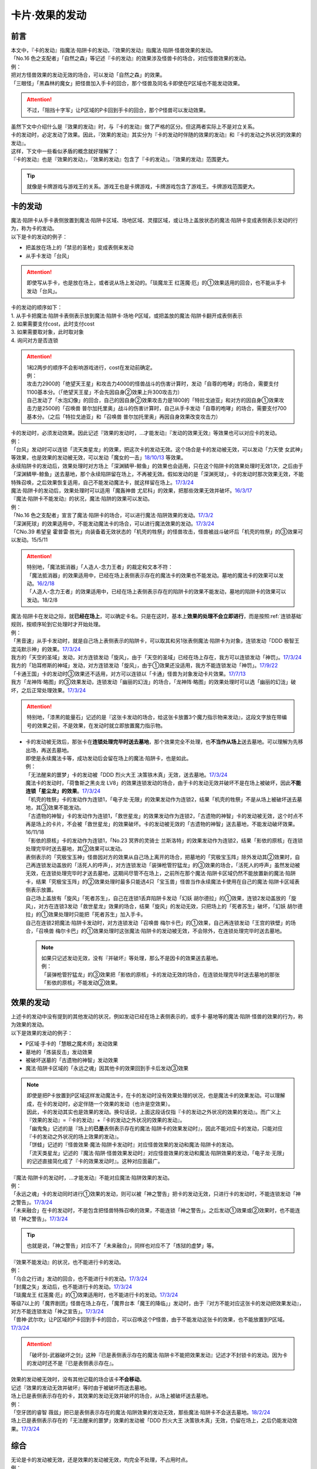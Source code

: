 ===============
卡片·效果的发动
===============

前言
========

| 本文中，『卡的发动』指魔法·陷阱卡的发动，『效果的发动』指魔法·陷阱·怪兽效果的发动。
| 「No.16 色之支配者」「自然之森」等记述『卡的发动』的效果涉及怪兽卡的场合，对应怪兽效果的发动。
| 例：
| 把对方怪兽效果的发动无效的场合，可以发动「自然之森」的效果。
| 「三眼怪」「黑森林的魔女」把怪兽加入手卡的回合，那个怪兽及同名卡即使在P区域也不能发动效果。

.. attention:: 不过，「阻挡十字军」让P区域的P卡回到手卡的回合，那个P怪兽可以发动效果。

| 虽然下文中介绍什么是『效果的发动』时，与『卡的发动』做了严格的区分。但这两者实际上不是对立关系。
| 卡的发动时，必定发动了效果。因此，『效果的发动』其实分为『卡的发动时伴随的效果的发动』和『卡的发动之外状况的效果的发动』。
| 这样，下文中一些看似矛盾的概念就好理解了：
| 『卡的发动』也是『效果的发动』，『效果的发动』包含了『卡的发动』。『效果的发动』范围更大。

.. tip:: 就像是卡牌游戏与游戏王的关系。游戏王也是卡牌游戏，卡牌游戏包含了游戏王。卡牌游戏范围更大。

.. _卡的发动:

卡的发动
=========

| 魔法·陷阱卡从手卡表侧放置到魔法·陷阱卡区域、场地区域、灵摆区域，或让场上盖放状态的魔法·陷阱卡变成表侧表示发动的行为，称为卡的发动。
| 以下是卡的发动的例子：

-  把盖放在场上的「禁忌的圣枪」变成表侧来发动
-  从手卡发动「台风」

.. attention:: 即使写从手卡，也是放在场上，或者说从场上发动的。「琰魔龙王 红莲魔·厄」的①效果适用的回合，也不能从手卡发动「台风」。

| 卡的发动的顺序如下：
| 1. 从手卡把魔法·陷阱卡表侧表示放到魔法·陷阱卡·场地·P区域，或把盖放的魔法·陷阱卡翻开成表侧表示
| 2. 如果需要支付cost，此时支付cost
| 3. 如果需要取对象，此时取对象
| 4. 询问对方是否连锁

.. attention::

   | 1和2两步的顺序不会影响游戏进行，cost在发动前确定。
   | 例：
   | 攻击力2900的「绝望天王星」和攻击力4000的怪兽战斗的伤害计算时，发动「自尊的咆哮」的场合，需要支付1100基本分。（「绝望天王星」不会先因自身②效果上升300攻击力）
   | 自己发动了「水泡幻像」的回合，自己的因自身②效果攻击力是1800的「特拉戈迪亚」和对方的因自身①效果攻击力是2500的「召唤兽 普尔加托里奥」战斗的伤害计算时，自己从手卡发动「自尊的咆哮」的场合，需要支付700基本分。（之后「特拉戈迪亚」和「召唤兽 普尔加托里奥」再因自身效果改变攻击力）

| 卡的发动时，必须发动效果。因此记述『效果的发动时，...才能发动』『发动的效果无效』等效果也可以对应卡的发动。
| 例：
| 「台风」发动时可以连锁「流天类星龙」的效果，把这次卡的发动无效。这个场合是卡的发动被无效，可以发动「力天使 女武神」等效果，也是效果的发动被无效，可以发动「魔女的一击」\ `18/10/13 <https://www.db.yugioh-card.com/yugiohdb/faq_search.action?ope=4&cid=14156>`__ 等效果。
| 永续陷阱卡的发动后，效果处理时对方场上「深渊鳞甲-鲸鱼」的效果也会适用，只在这个陷阱卡的效果处理时无效1次，之后由于「深渊鳞甲-鲸鱼」送去墓地，那个永续陷阱留在场上，不再被无效。假如发动的是「深渊死球」，卡的发动时那次效果无效，不能特殊召唤，之后效果恢复适用，自己不能发动魔法卡，就这样留在场上。\ `17/3/24 <https://www.db.yugioh-card.com/yugiohdb/faq_search.action?ope=5&fid=12936&keyword=&tag=-1>`__\
| 魔法·陷阱卡的发动后，效果处理时可以适用「魔轰神兽 尤尼科」的效果，把那些效果无效并破坏。\ `16/3/17 <https://www.db.yugioh-card.com/yugiohdb/faq_search.action?ope=4&cid=8575>`__\

| 『魔法·陷阱卡不能发动』的状况，魔法·陷阱的效果可以发动。
| 例：
| 「No.16 色之支配者」宣言了魔法·陷阱卡的场合，可以进行魔法·陷阱效果的发动。\ `17/3/2 <https://www.db.yugioh-card.com/yugiohdb/faq_search.action?ope=4&cid=9860>`__\
| 「深渊死球」的效果适用中，不能发动魔法卡的场合，可以进行魔法效果的发动。\ `17/3/24 <https://www.db.yugioh-card.com/yugiohdb/faq_search.action?ope=5&fid=12601&keyword=&tag=-1>`__\
| 「CNo.39 希望皇 霍普雷·胜光」向装备着无效状态的「机壳的牲祭」的怪兽攻击，怪兽被战斗破坏后「机壳的牲祭」的③效果可以发动。15/5/11

.. attention::

   | 特别地，「魔法抵消器」「人造人-念力王者」的裁定和文本不符：
   | 「魔法抵消器」的效果适用中，已经在场上表侧表示存在的魔法卡的效果也不能发动。墓地的魔法卡的效果可以发动。\ `16/2/18 <https://www.db.yugioh-card.com/yugiohdb/faq_search.action?ope=4&cid=5594>`__
   | 「人造人-念力王者」的效果适用中，已经在场上表侧表示存在的陷阱卡的效果不能发动，墓地的陷阱卡的效果可以发动。18/2/8

| 魔法·陷阱卡在发动之际，就\ **已经在场上**\ ，可以确定卡名。只是在这时，基本上\ **效果的处理不会立即进行**\ ，而是按照\ :ref:`连锁基础`\ 规则，按顺序轮到它处理时才开始处理。
| 例：
| 「黑音速」从手卡发动时，就是自己场上表侧表示的陷阱卡，可以取其和另1张表侧魔法·陷阱卡为对象，连锁发动「DDD 极智王 混沌默示神」的效果。\ `17/3/24 <https://www.db.yugioh-card.com/yugiohdb/faq_search.action?ope=5&fid=17820>`__\
| 我方的「天空的圣域」发动，对方连锁发动「旋风」，由于「天空的圣域」已经在场上存在，我方可以连锁发动「神罚」。\ `17/3/24 <https://www.db.yugioh-card.com/yugiohdb/faq_search.action?ope=5&fid=10698&keyword=&tag=-1>`__\
| 我方的「珀耳修斯的神域」发动，对方连锁发动「旋风」，由于①效果还没适用，我方不能连锁发动「神罚」。\ `17/9/22 <https://www.db.yugioh-card.com/yugiohdb/faq_search.action?ope=5&fid=21418&keyword=&tag=-1>`__\
| 「卡通王国」卡的发动时③效果还不适用，对方可以连锁以「卡通」怪兽为对象发动卡片效果。\ `17/7/13 <https://www.db.yugioh-card.com/yugiohdb/faq_search.action?ope=5&fid=15864>`__\
| 我方「龙神阵·略图」的③效果发动，连锁发动「幽丽的幻泷」的场合，「龙神阵·略图」的效果处理时可以选「幽丽的幻泷」破坏，之后正常处理效果。\ `17/3/24 <https://www.db.yugioh-card.com/yugiohdb/faq_search.action?ope=5&fid=7634&keyword=&tag=-1>`__\

.. attention:: 特别地，「漆黑的能量石」记述的是『这张卡发动的场合，给这张卡放置3个魔力指示物来发动』，这段文字放在带编号的效果之前，不是效果，在发动时就立即放置魔力指示物。

-  | 卡的发动被无效后，那张卡在\ **连锁处理完毕时送去墓地**\ ，那个效果完全不处理，也\ **不当作从场上**\ 送去墓地。可以理解为先移出场，再送去墓地。
   | 即使是永续魔法卡等，成功发动后会留在场上的魔法·陷阱卡，也是如此。
   | 例：
   | 「无法醒来的噩梦」卡的发动被「DDD 烈火大王 决策铁木真」无效，送去墓地。\ `17/3/24 <https://www.db.yugioh-card.com/yugiohdb/faq_search.action?ope=5&fid=20655>`__\
   | 魔法卡的发动时，「荷鲁斯之黑炎龙 LV8」的效果连锁发动的场合，由于卡的发动无效并破坏不是在场上被破坏，因此\ **不能连锁「星尘龙」的效果**\ 。\ `17/3/24 <https://www.db.yugioh-card.com/yugiohdb/faq_search.action?ope=5&fid=11290>`__\
   | 「机壳的牲祭」卡的发动作为连锁1，「电子龙·无限」的效果发动作为连锁2，结果「机壳的牲祭」不是从场上被破坏送去墓地，其③效果不能发动。
   | 「古遗物的神智」卡的发动作为连锁1，「救世星龙」的效果发动作为连锁2，「古遗物的神智」卡的发动被无效，这个时点不再是场上的卡片，不会被「救世星龙」的效果破坏。卡的发动被无效的「古遗物的神智」送去墓地，不能发动破坏效果。16/11/18
   | 「影依的原核」卡的发动作为连锁1，「No.23 冥界的灵骑士 兰斯洛特」的效果发动作为连锁2，结果「影依的原核」在连锁处理完毕时送去墓地，其②效果可以发动。
   | 表侧表示的「究极宝玉神」怪兽因对方的效果从自己场上离开的场合，把墓地的「究极宝玉阵」除外发动其②效果时，自己再连锁发动盖放的「活死人的呼声」，对方连锁发动「装弹枪管狞猛龙」的③效果的场合，「活死人的呼声」虽然发动被无效，在连锁处理完毕时才送去墓地，这期间尽管不在场上，之前所在那个魔法·陷阱卡区域仍然不能放置新的魔法·陷阱卡，结果「究极宝玉阵」的②效果处理时最多只能选4只「宝玉兽」怪兽当作永续魔法卡使用在自己的魔法·陷阱卡区域表侧表示放置。
   | 自己场上盖放有「旋风」「死者苏生」，自己在连锁1丢弃陷阱卡发动「幻妖 胡尔德拉」的①效果，连锁2发动盖放的「旋风」，对方在连锁3发动「救世星龙」效果的场合，结果「旋风」的发动无效，只把场上的「死者苏生」破坏，「幻妖 胡尔德拉」的①效果处理时只能把「死者苏生」加入手卡。
   | 自己在连锁2把魔法·陷阱卡发动时，对方连锁发动「召唤兽 梅尔卡巴」的①效果，自己再连锁发动「王宫的铁壁」的场合，「召唤兽 梅尔卡巴」的①效果处理时这张魔法·陷阱卡的发动被无效，不会除外，在连锁处理完毕时送去墓地。

   .. note::

      | 如果只记述发动无效，没有『并破坏』等处理，那么不是因卡的效果送去墓地。
      | 例：
      | 「装弹枪管狞猛龙」的③效果把「影依的原核」卡的发动无效的场合，在连锁处理完毕时送去墓地的那张「影依的原核」不能发动②效果。

.. _效果的发动:

效果的发动
==============

| 上述卡的发动中没有提到的其他发动的状况，例如发动已经在场上表侧表示的，或手卡·墓地等的魔法·陷阱·怪兽的效果的行为，称为效果的发动。
| 以下是效果的发动的例子：

-  P区域·手卡的「慧眼之魔术师」发动效果
-  墓地的「炼装反击」发动效果
-  被破坏送墓的「古遗物的神智」发动效果
-  魔法·陷阱卡区域的「永远之魂」因其他卡的效果回到手卡后发动③效果

.. note::

   | 即使是把P卡放置到P区域这样发动魔法卡，在卡的发动时没有效果处理的状况，也是魔法卡的效果发动。可以理解成，在卡的发动时，必定伴随一个效果的发动（也许是空效果）。
   | 因此，卡的发动其实也是效果的发动。换句话说，上面这段话仅指『卡的发动之外状况的效果的发动』。而广义上『效果的发动』=『卡的发动』+『卡的发动之外状况的效果的发动』。

   | 「幽鬼兔」记述的是『场上的\ **已是**\ 表侧表示存在的魔法·陷阱卡的效果发动时』，因此不能对应卡的发动，只能对应『卡的发动之外状况的场上效果的发动』。
   | 「饼蛙」记述的『怪兽效果·魔法·陷阱卡发动时』对应怪兽效果的发动和魔法·陷阱卡的发动。
   | 「流天类星龙」记述的『魔法·陷阱·怪兽效果发动时』对应怪兽效果的发动和魔法·陷阱效果的发动，「电子龙·无限」的记述直接简化成了『卡的效果发动时』。这种对应面最广。

| 『魔法·陷阱卡的发动时，...才能发动』不能对应魔法·陷阱效果的发动。
| 例：
| 「永远之魂」卡的发动同时进行①效果的发动，则可以被「神之警告」把卡的发动无效，只进行卡的发动时，不能连锁发动「神之警告」。\ `17/3/24 <https://www.db.yugioh-card.com/yugiohdb/faq_search.action?ope=5&fid=14820>`__\
| 「未来融合」在卡的发动时，不是包含把怪兽特殊召唤的效果，不能连锁「神之警告」。之后发动①效果或②效果时，也不能连锁「神之警告」。\ `17/3/24 <https://www.db.yugioh-card.com/yugiohdb/faq_search.action?ope=5&fid=8460>`__\

.. tip:: 也就是说，「神之警告」对应不了「未来融合」，同样也对应不了「炼狱的虚梦」等。

| 『效果不能发动』的状况，也不能进行卡的发动。
| 例：
| 「乌合之行进」发动的回合，也不能进行卡的发动。\ `17/3/24 <https://www.db.yugioh-card.com/yugiohdb/faq_search.action?ope=5&fid=9207>`__\
| 「封魔之矢」发动后，也不能进行卡的发动。\ `17/3/24 <https://www.db.yugioh-card.com/yugiohdb/faq_search.action?ope=5&fid=16131>`__\
| 「琰魔龙王 红莲魔·厄」的①效果适用时，也不能进行卡的发动。\ `17/3/24 <https://www.db.yugioh-card.com/yugiohdb/faq_search.action?ope=5&fid=16923>`__\
| 等级7以上的「魔界剧团」怪兽在场上存在，「魔界台本「魔王的降临」」发动时，由于『对方不能对应这张卡的发动把效果发动』，对方不能连锁发动「神之宣告」。\ `17/3/24 <https://www.db.yugioh-card.com/yugiohdb/faq_search.action?ope=5&fid=19812>`__\
| 「兽神·武尔坎」让P区域的P卡回到手卡的回合，可以召唤这个P怪兽，由于不能发动这张卡的效果，也不能放置到P区域。\ `17/3/24 <https://www.db.yugioh-card.com/yugiohdb/faq_search.action?ope=5&fid=7842&keyword=&tag=-1>`__\

.. attention:: 「破坏剑-武器破坏之剑」这种『已是表侧表示存在的魔法·陷阱卡不能把效果发动』记述才不封锁卡的发动。因为卡的发动时还不是『已是表侧表示存在』。

| 效果的发动被无效时，没有其他记载的场合该卡\ **不会移动**\ 。
| 记述『效果的发动无效并破坏』等时由于被破坏而送去墓地。
| 场上已是表侧表示存在的卡，其效果的发动无效并破坏的场合，从场上被破坏送去墓地。
| 例：
| 「空牙团的睿智 薇兹」把已是表侧表示存在的魔法·陷阱效果的发动无效，那些魔法·陷阱卡不会送去墓地。\ `18/2/24 <https://www.db.yugioh-card.com/yugiohdb/faq_search.action?ope=5&fid=21766>`__\
| 场上已是表侧表示存在的「无法醒来的噩梦」效果的发动被「DDD 烈火大王 决策铁木真」无效，仍留在场上，之后仍能发动效果。\ `17/3/24 <https://www.db.yugioh-card.com/yugiohdb/faq_search.action?ope=5&fid=20655>`__\

综合
=====

| 无论是卡的发动被无效，还是效果的发动被无效，均完全不处理，不占用时点。
| 例：
| 「魔宫的贿赂」把连锁1卡的发动无效，抽卡后由于连锁1完全不处理，对方的「便乘」不会错过时点，可以发动。\ `17/3/24 <https://www.db.yugioh-card.com/yugiohdb/faq_search.action?ope=5&fid=7027>`__\
| 自己在连锁2发动「龙星的九支」把连锁1发动无效，然后把自己场上的「水龙星-赑屃」破坏了。由于连锁1的发动被无效，完全不处理，即「水龙星-赑屃」被效果破坏后没有其他效果要处理，因此不会错过时点，可以发动①效果。

| 卡片发动效果后，离开了\ :ref:`发动的场所`\ ，那个发动或效果本身再被无效并破坏·除外等的场合，只处理无效，后续不适用。
| 例：
| 「星因士 天津四」特殊召唤成功时发动①效果，连锁发动「虫惑的落穴」，再对「星因士 天津四」连锁发动「架天桥的星因士」的场合，①效果在那次处理时仍无效，由于发生了卡片移动，卡片不会破坏。
| 「古圣戴 始龙」因发动效果的cost自身回到手卡，连锁发动「龙星的九支」的场合，这次发动无效，手卡的「古圣戴 始龙」不会回到卡组，于是不会破坏「龙星」卡。\ `17/3/24 <https://www.db.yugioh-card.com/yugiohdb/faq_search.action?ope=5&fid=19516&keyword=&tag=-1>`__
| 「灰流丽」发动时支付cost送去墓地，连锁发动「轮回之珀耳修斯」的场合，只把这次发动无效，不会回到卡组，也不会特殊召唤。\ `17/9/28 <https://www.db.yugioh-card.com/yugiohdb/faq_search.action?ope=5&fid=12336>`__

.. note::

   | 只要离开当前场所，关于『这』『那』的指代处理就都不再当作同一张卡。因为不是发动效果的那张，所以不会被那些效果破坏·除外等。
   | 例：
   | 「水晶机巧-继承玻纤」的①效果特殊召唤的调整，在当回合离开场上后不再是这个效果特殊召唤的怪兽，可以发动效果了。\ `17/11/24 <https://www.db.yugioh-card.com/yugiohdb/faq_search.action?ope=5&fid=21600&keyword=&tag=-1>`__

| 『发动和效果不会被无效化』能使效果的发动也不会被无效化。
| 例：
| 自己的「魔力之泉」的效果适用中，对方场上的「机壳工具 丑恶」支付800LP来发动效果，自己可以连锁发动「狱火机·拿玛」的效果，结果「机壳工具 丑恶」的效果仍然适用，由于发动没被无效，也不会被除外。

.. attention:: 但写明『卡的发动和效果不会被无效化』的「沉默之剑」「沉默魔爆破」只保护它们卡的发动，②效果不被保护。

| 永续魔法的效果，除非明确记述是卡的发动时进行的效果处理，否则不能在卡的发动同时宣言发动自身的效果。
| 永续陷阱的效果，只要满足发动条件，可以在卡的发动同时宣言进行效果的发动。这时，满足条件的场合「神之警告」等也可以连锁发动。
| 例：
| 「黑魔导阵」的①效果是在卡的发动时进行的效果处理，因此其发动时，包含从卡组把卡加入手卡的效果，可以连锁发动「灰流丽」的①效果。\ `17/3/24 <https://www.db.yugioh-card.com/yugiohdb/faq_search.action?ope=5&fid=20542>`__\
| 「永远之魂」卡的发动同时进行①效果的发动，则可以被「神之警告」把卡的发动无效，只进行卡的发动时，不能连锁发动「神之警告」。\ `17/3/24 <https://www.db.yugioh-card.com/yugiohdb/faq_search.action?ope=5&fid=14820>`__\

| 永续陷阱在卡的发动的连锁上，要进行效果的发动的场合，只能在卡的发动时决定1次。之后在这个连锁上由于效果未适用，不能发动效果。
| 例：
| 「湿润之风」卡的发动同时不进行①或②效果的发动，若以其为对象连锁发动「宇宙旋风」，不能再作为连锁3发动其的①或②效果。
| 「湿润之风」卡的发动同时只能发动①②效果其中的1个。已经表侧表示时可以在同一连锁上把2个效果都发动。\ `17/3/24 <https://www.db.yugioh-card.com/yugiohdb/faq_search.action?ope=5&fid=15752>`__\
| 「女武神的契约书」在准备阶段进行卡的发动时，同时可以选发动①或③效果，不能都发动。\ `17/3/24 <https://www.db.yugioh-card.com/yugiohdb/faq_search.action?ope=5&fid=13428>`__\
| 「王宫的弹压」卡的发动同时发动效果后，这个连锁上其他效果使其再度满足发动条件的场合，也不能再发动第2次。

-  | 特别地，也有在卡的发动时不能适用效果的永续陷阱。
   | 例：
   | 「阳炎光轮」的『可以通过把场上表侧表示存在的这张卡送去墓地，从自己墓地选择「阳炎光轮」以外的1张名字带有「阳炎」的卡加入手卡』的效果，由于需要把自身送去墓地，「阳炎光轮」发动时这个效果不适用。需要在卡片发动完毕之后另开连锁发动。
   | 「灵神统一」也是如此。\ `18/1/12 <https://www.db.yugioh-card.com/yugiohdb/faq_search.action?ope=5&fid=21699>`__\

.. attention:: 特别地，「虚无空间」的②效果不能在卡的发动同时进行发动。此外由于描述不同，「捕食惑星」「潜海奇袭」也不能在卡的发动时进行效果的发动。

| 永续·装备·场地魔法卡基本上不能在卡的发动同时进行效果的发动。「炎舞-「天玑」」等卡的发动同时伴随着效果处理。
| 例：
| 「十二兽的会局」在卡的发动时不能同时发动特殊召唤的效果。因此不能对这次卡的发动连锁「神之警告」。
| 「超营养太阳」作为卡的发动时的效果处理，包含怪兽特殊召唤的效果，因此可以对这次卡的发动连锁「神之警告」。
| 「大宇宙」作为卡的发动时的效果处理，即使处理时可以选不特殊召唤，这本身仍然是个可以把怪兽特殊召唤的效果，因此可以对这次卡的发动连锁「神之警告」。\ `17/3/24 <https://www.db.yugioh-card.com/yugiohdb/faq_search.action?ope=5&fid=10239>`__\

.. _效果无效并破坏:

『发动时才能发动。那个效果无效』
---------------------------------

| 持有这类效果的「灰流丽」「虫惑的落穴」等，处理时和发动无效有着细微的差别：

-  | 由于不是把发动无效，所以连锁仍要处理，结果在无效状态下处理，效果不适用。
   | 例：
   | 「邪龙星-睚眦」②效果的发动被「虫惑的落穴」连锁的场合，「邪龙星-睚眦」在连锁2被破坏，因为还要处理连锁1的效果，所以「邪龙星-睚眦」③效果错过时点，不能发动。连锁1处理时，「邪龙星-睚眦」的效果无效而不适用。
   | 「暴走魔法阵」的②效果适用中，仍然可以对「召唤魔术」连锁发动「DDD 咒血王 赛弗里德」的①效果，结果「召唤魔术」的效果被无效。\ `17/3/24 <https://www.db.yugioh-card.com/yugiohdb/faq_search.action?ope=5&fid=20205>`__\

-  | 发动的效果被无效时，没有其他记载的场合该卡不会移动。
   | 记述『效果无效并破坏』等时由于被破坏而送去墓地。如果在场上，则从场上送去墓地。
   | 例：
   | 「机壳工具 丑恶」放置到P区域作魔法卡的发动时，对方场上存在「深渊鳞甲-蛟」的场合，「深渊鳞甲-蛟」的效果适用，「机壳工具 丑恶」卡的发动时的效果处理无效（「机壳工具 丑恶」在卡的发动时没有效果处理，所以其实是无意义无效），仍然留在场上，「深渊鳞甲-蛟」送去墓地。之后「机壳工具 丑恶」的效果恢复适用，再发动②效果的场合不会无效。\ `17/3/24 <https://www.db.yugioh-card.com/yugiohdb/faq_search.action?ope=5&fid=7742>`__\
   | 「黑魔导阵」卡的发动时，连锁发动「灰流丽」效果的场合，「黑魔导阵」①效果无效，由于发动成功继续留在场上。\ `17/3/24 <https://www.db.yugioh-card.com/yugiohdb/faq_search.action?ope=5&fid=20542>`__\
   | 对应「死者苏生」的发动，连锁发动「王宫的弹压」的效果时，是破坏场上卡片的效果，因此可以连锁发动「星尘龙」的①效果。\ `17/3/24 <https://www.db.yugioh-card.com/yugiohdb/faq_search.action?ope=5&fid=11582>`__\
   | 「诱饵人偶」把第2张「龙魂之城」发动时，由于发动时机不正确，效果无效并破坏，从场上送去墓地，可以发动③效果。\ `17/3/24 <https://www.db.yugioh-card.com/yugiohdb/faq_search.action?ope=5&fid=10996&keyword=&tag=-1>`__\

| 这类效果只是把那次发动的效果无效，不会无效卡片的全部效果。
| 例：
| 「星际仙踪-翠玉都」发动①效果时，连锁发动「坏星坏兽 席兹奇埃鲁」的④效果的场合，只是把这1次的①效果无效。之后再发动①效果或者其他效果的场合都不会无效。\ `17/3/24 <https://www.db.yugioh-card.com/yugiohdb/faq_search.action?ope=5&fid=19860&keyword=&tag=-1>`__\
| 「魔族之链」发动时，连锁发动「甲虫装机的宝珠」的效果的场合，由于「魔族之链」\ **在卡的发动时没有效果处理**\ ，结果仍然正常适用效果。\ `17/3/24 <https://www.db.yugioh-card.com/yugiohdb/faq_search.action?ope=5&fid=14646&keyword=&tag=-1>`__\
| 「幻变骚灵协议」的①效果适用中，特殊召唤的「幻变骚灵」怪兽发动效果时，连锁发动「虫惑的落穴」的场合，由于那次效果不会被无效，结果不会破坏。\ `18/4/6 <https://www.db.yugioh-card.com/yugiohdb/faq_search.action?ope=5&fid=10038&keyword=&tag=-1>`__\

.. attention:: 类似记述『效果无效并破坏』的「炼狱的落穴」由于并不对应效果的发动，结果处理时会把怪兽的全部效果无效，并破坏。

发动·使用次数
--------------

.. sidebar:: 发动和使用

   | 这两个词有区别。
   | 发动了就是使用了，被无效也已经使用了。

| 效果的发动被无效的场合，\ :ref:`誓约`\ 不会适用。但是，效果仍当作\ **使用**\ 了1次。
| 魔法·陷阱卡的发动被无效的场合，当作没有发动过，同时当作效果使用了1次。
| 怪兽的效果的发动被无效的场合，怪兽效果的发动次数也计为1次。
| 例：
| 记述『这个卡名的①效果1回合只能使用1次』的「影灵衣的返魂术」卡的发动被「神之宣告」无效，①效果使用了1次，因此这个回合不能再发动。\ `14/11/15 <https://www.db.yugioh-card.com/yugiohdb/faq_search.action?ope=4&cid=11580>`__\
| 记述『这个卡名的①②的效果1回合各能使用1次』的「雪花之光」卡的发动被「神之宣告」无效，①效果也使用了1次，因此这个回合不能再发动。\ `18/2/1 <https://www.db.yugioh-card.com/yugiohdb/faq_search.action?ope=5&fid=9424&keyword=&tag=-1>`__
| 记述『这个卡名的卡在1回合只能发动1张』的「同盟格纳库」卡的发动被无效，不计卡的发动次数，还能再发动。
| 「大将军 紫炎」在对方场上存在，自己魔法·陷阱卡的发动被无效的场合，这个回合自己仍然可以再发动1次魔法·陷阱卡。\ `17/3/24 <https://www.db.yugioh-card.com/yugiohdb/faq_search.action?ope=5&fid=11730>`__\
| 「召唤兽 卡利古拉」在场上存在，自己怪兽效果发动被无效的场合，这个回合自己怪兽的效果不可以再发动。\ `17/3/24 <https://www.db.yugioh-card.com/yugiohdb/faq_search.action?ope=5&fid=7813&keyword=&tag=-1>`__\

.. attention:: 特别地，「命运的抽卡」的裁定中统一化，这张卡发动后，魔法·陷阱·怪兽的效果发动被无效的场合，这个回合还能再发动1次。\ `18/12/22 <https://www.db.yugioh-card.com/yugiohdb/faq_search.action?ope=5&fid=22342&keyword=&tag=-1>`__\

也可以概括为下面这个表：

==================================== ================ ======================
发动无效的场合                           怪兽           魔法·陷阱
==================================== ================ ======================
发动计数                                 1                0             
使用计数                                 1                1               
==================================== ================ ======================

.. attention::

   | 特别地，「RUM-七皇之剑」记述的是『适用』次数。即使效果被无效的场合，还能再发动1张。\ `17/3/24 <https://www.db.yugioh-card.com/yugiohdb/faq_search.action?ope=5&fid=13164>`__ ，可以连锁发动「连续魔法」，由于只会适用1次，结果在「连续魔法」的效果适用后，连锁1的自身效果不适用。\ `17/3/24 <https://www.db.yugioh-card.com/yugiohdb/faq_search.action?ope=5&fid=241>`__
   | 另外，只要没被无效，即使处理时因「虚无空间」等不适用等情况，这次决斗中也不能再发动。

.. _`在效果处理中发动魔法·陷阱卡`:

在效果处理中发动魔法·陷阱卡
============================

.. attention:: 「慧眼之魔术师」等效果记述的是『放置』，不是发动，与这段规则无关。

| 「弹出式翻页」等效果把魔法·陷阱卡发动，这个效果处理完毕时卡的发动成功，记述『这张卡发动时』『作为这张卡的发动时的效果处理』的效果不适用。由于只是在卡发动时的效果处理，之后也不会另开连锁发动。
| 并且，如果那个效果必须处理，却不满足条件本应不能发动的场合，由于这个场合不会适用，仍然可以这样来发动。
| 例：
| 「终焉之地」的效果把「卡通王国」发动，「卡通王国」发动时的时点还在「终焉之地」的效果处理途中，其①效果不能在「终焉之地」的效果处理途中适用，即使卡组不足3张，也可以这样来发动。\ `15/5/15 <http://www.db.yugioh-card.com/yugiohdb/faq_search.action?ope=5&fid=15855&keyword=&tag=-1>`__ 这次场地魔法卡的发动不会被「魔宫的贿赂」等连锁。
| 自己卡组没有「神数」怪兽的场合，也可以用「弹出式翻页」发动「神数的神托」。\ `17/3/24 <https://www.db.yugioh-card.com/yugiohdb/faq_search.action?ope=5&fid=15007>`__

.. note:: 『这张卡发动时』『作为这张卡的发动时的效果处理』两种描述没有区别。「炎舞-「天玑」」复刻后描述从前者改成了后者。

-  | 同样的，卡的效果把永续陷阱卡发动的场合，那个永续陷阱卡在卡的发动时能够同时进行效果的发动的场合，也不能在那个效果处理时插入作效果的发动，只能延后另开连锁发动。
   | 例：
   | 对方主要阶段，对方发动卡的效果，自己场上的「真龙拳士 雾动轰·铁拳」的效果连锁发动，效果处理时从卡组把「真龙皇的复活」在自己场上发动的场合，这组连锁处理完毕时才能发动「真龙皇的复活」的①或②效果。

-  | 『魔法·陷阱卡发动的场合』效果在连锁处理完毕时基本上不会发动·适用。
   | 例：
   | 「吸血鬼移地」等效果把场地魔法卡发动、「EM 天空魔术家」的②效果和「真龙战士 点火烈·炽热」的①效果把永续魔法卡发动的场合，「凤凰剑圣 基亚·弗里德」「暗黑黑炎龙」等效果不能发动。「淘气仙星·坎迪娜」\ `17/3/24 <https://www.db.yugioh-card.com/yugiohdb/faq_search.action?ope=5&fid=20802&keyword=&tag=-1>`__ 「王立魔法图书馆」\ `17/3/24 <https://www.db.yugioh-card.com/yugiohdb/faq_search.action?ope=5&fid=20506&keyword=&tag=-1>`__ 「魔术师的右手」\ `17/3/24 <https://www.db.yugioh-card.com/yugiohdb/faq_search.action?ope=5&fid=11939&keyword=&tag=-1>`__ 等效果不适用。
   | 「吸血鬼移地」等效果把场地魔法卡发动、「真龙战士 点火烈·炽热」的①效果把永续魔法卡发动的场合，「EM 天空魔术家」的①效果不能发动。\ `17/3/24 <https://www.db.yugioh-card.com/yugiohdb/faq_search.action?ope=5&fid=20507&keyword=&tag=-1>`__\
   | 「真龙战士 点火烈·炽热」的效果让魔法卡发动的场合，「大将军 紫炎」的效果不适用，之后还能再发动1次魔法·陷阱卡。
   | 「大将军 紫炎」的效果适用中，对方已经发动了1次魔法·陷阱卡的场合，对方还能再用「真龙战士 点火烈·炽热」的效果来发动魔法卡。

   .. attention::

      | 特别地，「吸血鬼移地」「弹出式翻页」等效果把场地魔法卡发动的场合，「妖精龙 古代妖」的抽卡效果会发动。\ `17/3/24 <https://www.db.yugioh-card.com/yugiohdb/faq_search.action?ope=5&fid=8110&keyword=&tag=-1>`__\
      | 只在「EM 天空魔术家」自身②效果把魔法卡发动的场合，其①效果会发动使自身攻击力上升。\ `17/3/24 <https://www.db.yugioh-card.com/yugiohdb/faq_search.action?ope=5&fid=20508&keyword=&tag=-1>`__\

-  | 当魔法·陷阱卡不能发动的场合，不能通过效果把魔法·陷阱卡发动。
   | 例：
   | 「人造人-念力震慑者」的①效果适用中，「真龙拳士 雾动轰·铁拳」的效果只能把「真龙」永续陷阱加入手卡。\ `17/3/24 <https://www.db.yugioh-card.com/yugiohdb/faq_search.action?ope=5&fid=20504&keyword=&tag=-1>`__\
   | 「魔封的芳香」\ `17/3/24 <https://www.db.yugioh-card.com/yugiohdb/faq_search.action?ope=5&fid=11016&keyword=&tag=-1>`__ 「大寒波」「封魔的咒印」「闪光No.0 希望之异热同心」等效果适用中，即使是不受效果影响的「真龙战士 点火烈·炽热」的效果，也只能把「真龙」永续魔法加入手卡。
   | 「埋伏破坏」「久远之魔术师 米拉」「超次元机器人 银河破坏王」的效果发动时，可以连锁发动「真龙拳士 雾动轰·铁拳」的效果来发动陷阱卡。
   | 「大将军 紫炎」的效果适用中，还没发动魔法·陷阱卡时，可以发动「弹出式翻页」等。结果进行了2次魔法卡的发动。

.. _`发动后不能留在场上的魔法·陷阱卡`:

发动后不能留在场上的魔法·陷阱卡
===============================

本段介绍像「激流葬」这样的，在发动的连锁处理完毕时需要送去墓地的魔法·陷阱卡的一些注意事项。

| 这种魔法·陷阱卡在连锁途中不能从场上回到手卡·卡组，可以被破坏·除外·送去墓地·变成X素材。
| 例：
| 「激流葬」发动时，不能以这张通常陷阱卡为对象发动「凤翼的暴风」。
| 以盖放的「旋风」为对象发动「凤翼的暴风」，连锁发动这张「旋风」的场合，这张「旋风」不会回到卡组，在连锁处理完毕时正常送去墓地。
| 「魔偶甜点后·后冠提拉米苏」的效果发动时，对方连锁发动「旋风」的场合，这个效果处理时不能选这张「旋风」。
| 对方场上只有盖放的「强欲之瓶」，自己「爆龙剑士 点火星·日珥」的①效果发动时，那个「强欲之瓶」连锁发动的场合，效果处理时只能选自身回到额外卡组。
| 我方「龙神阵·略图」的③效果发动，连锁发动「幽丽的幻泷」的场合，「龙神阵·略图」的效果处理时可以选「幽丽的幻泷」破坏，之后正常处理效果。\ `17/3/24 <https://www.db.yugioh-card.com/yugiohdb/faq_search.action?ope=5&fid=7634&keyword=&tag=-1>`__\
| 「无限起动要塞 百万吨百臂狂风」的②效果以盖放的「替罪羊」为对象发动后，这个「替罪羊」连锁发动的场合，仍然变成X素材。\ `19/2/22 <https://www.db.yugioh-card.com/yugiohdb/faq_search.action?ope=5&fid=22494&keyword=&tag=-1>`__\

.. attention:: 「龙星的九支」等，把卡的发动无效的场合，魔法·陷阱卡已经不在场上，后续正常适用，从未知区域回到卡组。

-  | 特别地，发动后会变成装备卡或持续在当前区域表侧表示存在的魔法·陷阱卡，在连锁途中可以从场上回到手卡·卡组。
   | 例：
   | 「地中族的决战」「机壳的冻结」发动时，不能以它们为对象连锁发动「凤翼的爆风」或「幻变骚灵·泛在羽衣精」的①效果。
   | 「光的护封剑」「幻变骚灵物化」发动时，可以取它们为对象发动「凤翼的爆风」或「幻变骚灵·泛在羽衣精」的①效果。

| 这种魔法·陷阱卡若含有破坏卡片等效果，不能破坏自身。除自身以外没有能够破坏的卡时不能发动。
| 例：
| 「风暴」破坏数目不计自身。
| 「大风暴」不会破坏自身。\ `15/1/8 <https://www.db.yugioh-card.com/yugiohdb/faq_search.action?ope=4&cid=4891>`__\
| 「旋风」不能以自身为对象发动。\ `17/3/25 <https://www.db.yugioh-card.com/yugiohdb/faq_search.action?ope=4&cid=4909>`__\
| 「背德的堕天使」效果处理时不能选自身。场上只有这1张卡时不能发动。\ `16/8/6 <https://www.db.yugioh-card.com/yugiohdb/faq_search.action?ope=4&cid=12730>`__\
| 「堕天使」怪兽的效果发动，适用「背德的堕天使」的效果的场合，处理时可以破坏自身。
| 「冰火之魔导书」不能把自身送去墓地。\ `17/4/15 <https://www.db.yugioh-card.com/yugiohdb/faq_search.action?ope=4&cid=13101>`__\
| 「创造之魔导书」得到「冰火之魔导书」的效果的场合，处理时不能把自身送去墓地。\ `17/7/28 <https://www.db.yugioh-card.com/yugiohdb/faq_search.action?ope=5&fid=20867&keyword=&tag=-1>`__\
